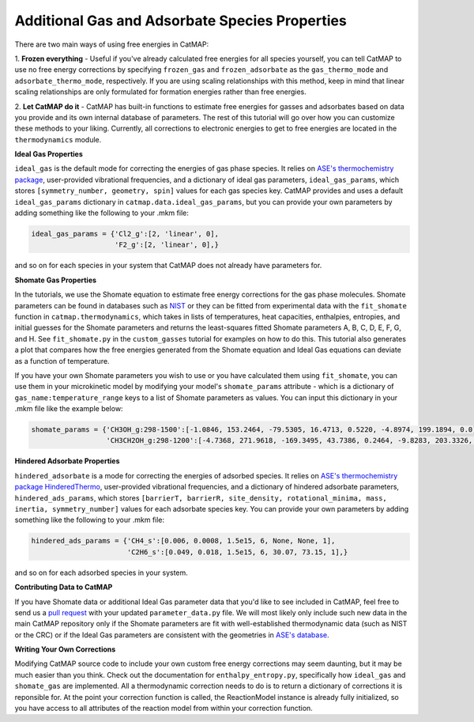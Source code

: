 Additional Gas and Adsorbate Species Properties
===============================================

There are two main ways of using free energies in CatMAP:

1. **Frozen everything** - Useful if you've already calculated free energies for all species yourself, you can tell CatMAP
to use no free energy corrections by specifying ``frozen_gas`` and ``frozen_adsorbate`` as the ``gas_thermo_mode`` and ``adsorbate_thermo_mode``,
respectively.  If you are using scaling relationships with this method, keep in mind that linear scaling relationships are only
formulated for formation energies rather than free energies.

2. **Let CatMAP do it** - CatMAP has built-in functions to estimate free energies for gasses and adsorbates based on data you
provide and its own internal database of parameters.  The rest of this tutorial will go over how you can customize these
methods to your liking.  Currently, all corrections to electronic energies to get to free energies are located in the ``thermodynamics``
module.

**Ideal Gas Properties**

``ideal_gas`` is the default mode for correcting the energies of gas phase species.  It relies on `ASE's thermochemistry 
package <https://wiki.fysik.dtu.dk/ase/ase/thermochemistry/thermochemistry.html>`__, user-provided vibrational frequencies,
and a dictionary of ideal gas parameters, ``ideal_gas_params``, which stores ``[symmetry_number, geometry, spin]`` values for
each gas species key.  CatMAP provides and uses a default ``ideal_gas_params`` dictionary in ``catmap.data.ideal_gas_params``,
but you can provide your own parameters by adding something like the following to your .mkm file:

.. code:: python

  ideal_gas_params = {'Cl2_g':[2, 'linear', 0],
                      'F2_g':[2, 'linear', 0],}

and so on for each species in your system that CatMAP does not already have parameters for.

**Shomate Gas Properties**

In the tutorials, we use the Shomate equation to estimate free energy corrections for the gas phase molecules.  Shomate
parameters can be found in databases such as `NIST <http://webbook.nist.gov/cgi/cbook.cgi?ID=C7732185&Type=JANAFL&Table=on#JANAFL>`__
or they can be fitted from experimental data with the ``fit_shomate`` function in ``catmap.thermodynamics``, which takes in lists of
temperatures, heat capacities, enthalpies, entropies, and initial guesses for the Shomate parameters and returns the least-squares fitted Shomate
parameters A, B, C, D, E, F, G, and H.  See ``fit_shomate.py`` in the ``custom_gasses`` tutorial for examples on how to do this.  This tutorial
also generates a plot that compares how the free energies generated from the Shomate equation and Ideal Gas equations can deviate as a function
of temperature.

If you have your own Shomate parameters you wish to use or you have calculated them using ``fit_shomate``, you can use them in your microkinetic model
by modifying your model's ``shomate_params`` attribute - which is a dictionary of ``gas_name:temperature_range`` keys to a list of 
Shomate parameters as values.  You can input this dictionary in your .mkm file like the example below:

.. code:: python

  shomate_params = {'CH3OH_g:298-1500':[-1.0846, 153.2464, -79.5305, 16.4713, 0.5220, -4.8974, 199.1894, 0.0],
                    'CH3CH2OH_g:298-1200':[-4.7368, 271.9618, -169.3495, 43.7386, 0.2464, -9.8283, 203.3326, 0.0],}

**Hindered Adsorbate Properties**

``hindered_adsorbate`` is a mode for correcting the energies of adsorbed species.  It relies on `ASE's thermochemistry package 
HinderedThermo <https://wiki.fysik.dtu.dk/ase/ase/thermochemistry/thermochemistry.html#hindered-translator-hindered-rotor-model>`__, 
user-provided vibrational frequencies, and a dictionary of hindered adsorbate parameters, ``hindered_ads_params``, which stores 
``[barrierT, barrierR, site_density, rotational_minima, mass, inertia, symmetry_number]`` values for each adsorbate species key. 
You can provide your own parameters by adding something like the following to your .mkm file:

.. code:: python

  hindered_ads_params = {'CH4_s':[0.006, 0.0008, 1.5e15, 6, None, None, 1],
                         'C2H6_s':[0.049, 0.018, 1.5e15, 6, 30.07, 73.15, 1],}

and so on for each adsorbed species in your system.


**Contributing Data to CatMAP**

If you have Shomate data or additional Ideal Gas parameter data that you'd like to see included in CatMAP, feel free to send us a `pull
request <https://help.github.com/articles/using-pull-requests/>`__ with your updated ``parameter_data.py`` file.  We will most likely only
include such new data in the main CatMAP repository only if the Shomate parameters are fit with well-established thermodynamic data (such as
NIST or the CRC) or if the Ideal Gas parameters are consistent with the geometries in `ASE's database <https://wiki.fysik.dtu.dk/ase/ase/structure.html>`__.

**Writing Your Own Corrections**

Modifying CatMAP source code to include your own custom free energy corrections may seem daunting, but it may be much easier than you think.
Check out the documentation for ``enthalpy_entropy.py``, specifically how ``ideal_gas`` and ``shomate_gas`` are implemented.  All a thermodynamic
correction needs to do is to return a dictionary of corrections it is reponsible for.  At the point your correction function is called, the ReactionModel
instance is already fully initialized, so you have access to all attributes of the reaction model from within your correction function.
